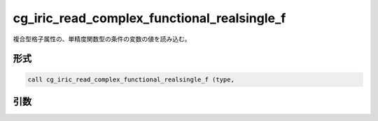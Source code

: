 cg_iric_read_complex_functional_realsingle_f
============================================

複合型格子属性の、単精度関数型の条件の変数の値を読み込む。

形式
----
.. code-block:: fortran

   call cg_iric_read_complex_functional_realsingle_f (type,

引数
----

.. csv-table:: cg_iric_read_complex_functional_realsingle_f の引数
   :file: cg_iric_read_complex_functional_realsingle_f_args.csv
   :header-rows: 1

